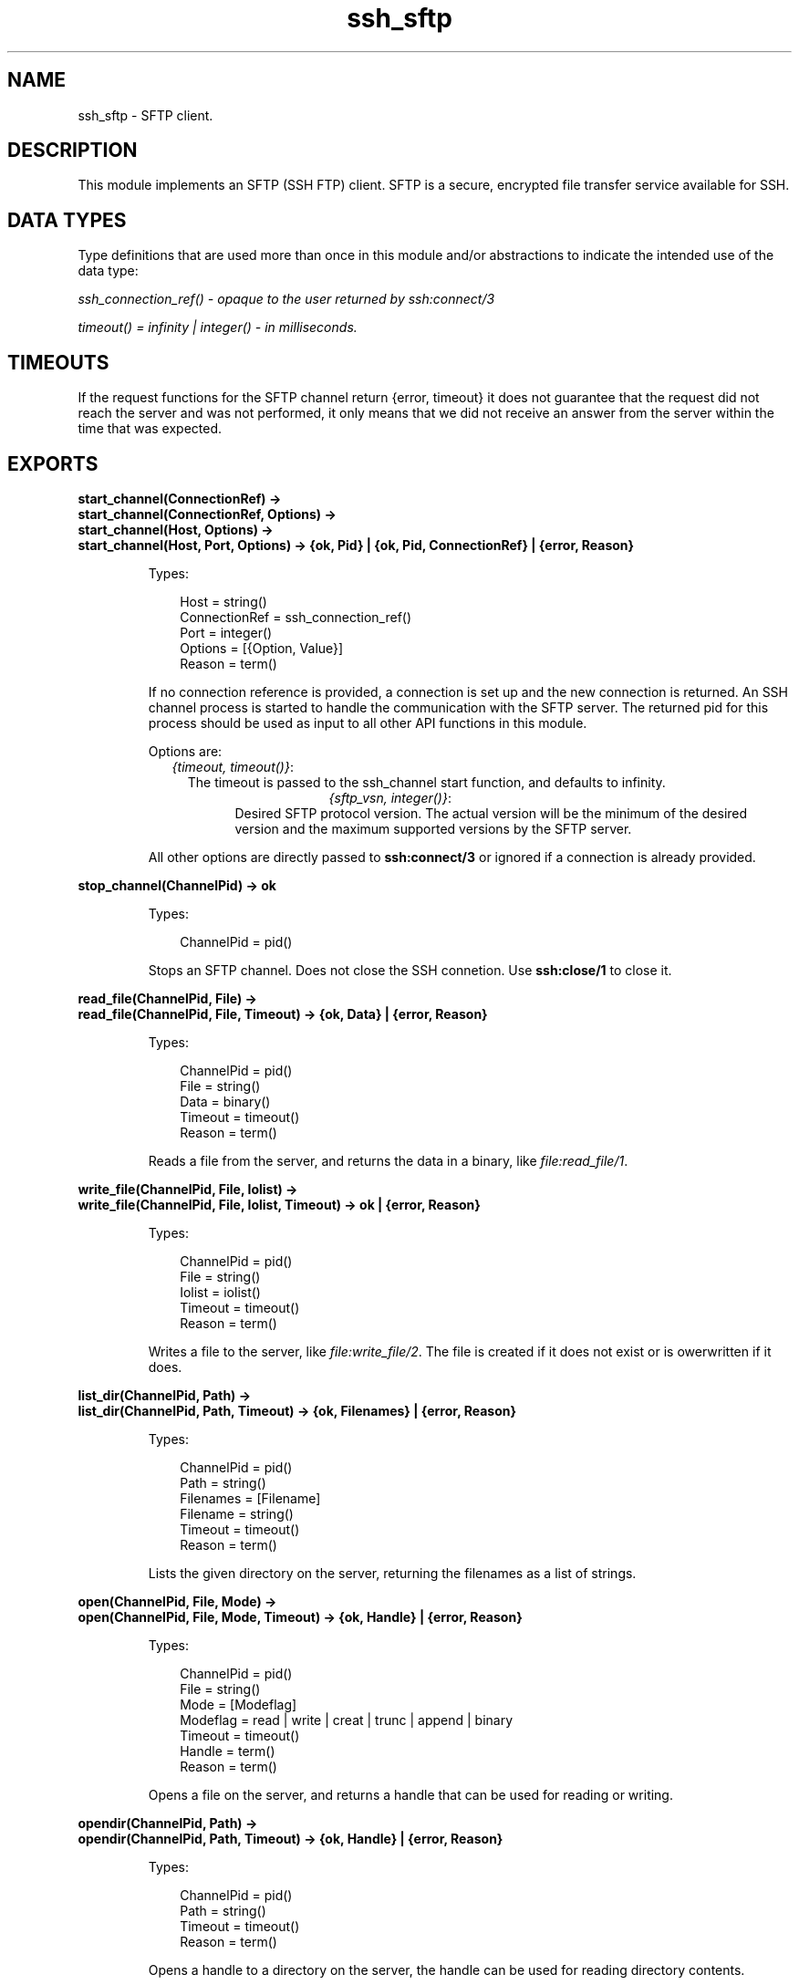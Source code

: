 .TH ssh_sftp 3 "ssh 3.1" "Ericsson AB" "Erlang Module Definition"
.SH NAME
ssh_sftp \- SFTP client.
.SH DESCRIPTION
.LP
This module implements an SFTP (SSH FTP) client\&. SFTP is a secure, encrypted file transfer service available for SSH\&.
.SH "DATA TYPES "

.LP
Type definitions that are used more than once in this module and/or abstractions to indicate the intended use of the data type:
.LP
\fIssh_connection_ref() - opaque to the user returned by ssh:connect/3\fR\&
.LP
\fItimeout() = infinity | integer() - in milliseconds\&.\fR\&
.SH "TIMEOUTS "

.LP
If the request functions for the SFTP channel return {error, timeout} it does not guarantee that the request did not reach the server and was not performed, it only means that we did not receive an answer from the server within the time that was expected\&.
.SH EXPORTS
.LP
.B
start_channel(ConnectionRef) -> 
.br
.B
start_channel(ConnectionRef, Options) -> 
.br
.B
start_channel(Host, Options) ->
.br
.B
start_channel(Host, Port, Options) -> {ok, Pid} | {ok, Pid, ConnectionRef} | {error, Reason}
.br
.RS
.LP
Types:

.RS 3
Host = string()
.br
ConnectionRef = ssh_connection_ref()
.br
Port = integer()
.br
Options = [{Option, Value}]
.br
Reason = term()
.br
.RE
.RE
.RS
.LP
If no connection reference is provided, a connection is set up and the new connection is returned\&. An SSH channel process is started to handle the communication with the SFTP server\&. The returned pid for this process should be used as input to all other API functions in this module\&.
.LP
Options are:
.RS 2
.TP 2
.B
\fI{timeout, timeout()}\fR\&:
The timeout is passed to the ssh_channel start function, and defaults to infinity\&.
.TP 2
.B

.LP
\fI{sftp_vsn, integer()}\fR\&:
Desired SFTP protocol version\&. The actual version will be the minimum of the desired version and the maximum supported versions by the SFTP server\&.
.RE
.LP
All other options are directly passed to \fBssh:connect/3\fR\& or ignored if a connection is already provided\&.
.RE
.LP
.B
stop_channel(ChannelPid) -> ok
.br
.RS
.LP
Types:

.RS 3
ChannelPid = pid()
.br
.RE
.RE
.RS
.LP
Stops an SFTP channel\&. Does not close the SSH connetion\&. Use \fBssh:close/1\fR\& to close it\&.
.RE
.LP
.B
read_file(ChannelPid, File) -> 
.br
.B
read_file(ChannelPid, File, Timeout) -> {ok, Data} | {error, Reason}
.br
.RS
.LP
Types:

.RS 3
ChannelPid = pid()
.br
File = string()
.br
Data = binary()
.br
Timeout = timeout()
.br
Reason = term()
.br
.RE
.RE
.RS
.LP
Reads a file from the server, and returns the data in a binary, like \fIfile:read_file/1\fR\&\&.
.RE
.LP
.B
write_file(ChannelPid, File, Iolist) -> 
.br
.B
write_file(ChannelPid, File, Iolist, Timeout) -> ok | {error, Reason}
.br
.RS
.LP
Types:

.RS 3
ChannelPid = pid()
.br
File = string()
.br
Iolist = iolist()
.br
Timeout = timeout()
.br
Reason = term()
.br
.RE
.RE
.RS
.LP
Writes a file to the server, like \fIfile:write_file/2\fR\&\&. The file is created if it does not exist or is owerwritten if it does\&.
.RE
.LP
.B
list_dir(ChannelPid, Path) -> 
.br
.B
list_dir(ChannelPid, Path, Timeout) -> {ok, Filenames} | {error, Reason}
.br
.RS
.LP
Types:

.RS 3
ChannelPid = pid()
.br
Path = string()
.br
Filenames = [Filename]
.br
Filename = string()
.br
Timeout = timeout()
.br
Reason = term()
.br
.RE
.RE
.RS
.LP
Lists the given directory on the server, returning the filenames as a list of strings\&.
.RE
.LP
.B
open(ChannelPid, File, Mode) -> 
.br
.B
open(ChannelPid, File, Mode, Timeout) -> {ok, Handle} | {error, Reason}
.br
.RS
.LP
Types:

.RS 3
ChannelPid = pid()
.br
File = string()
.br
Mode = [Modeflag]
.br
Modeflag = read | write | creat | trunc | append | binary
.br
Timeout = timeout()
.br
Handle = term()
.br
Reason = term()
.br
.RE
.RE
.RS
.LP
Opens a file on the server, and returns a handle that can be used for reading or writing\&.
.RE
.LP
.B
opendir(ChannelPid, Path) -> 
.br
.B
opendir(ChannelPid, Path, Timeout) -> {ok, Handle} | {error, Reason}
.br
.RS
.LP
Types:

.RS 3
ChannelPid = pid()
.br
Path = string()
.br
Timeout = timeout()
.br
Reason = term()
.br
.RE
.RE
.RS
.LP
Opens a handle to a directory on the server, the handle can be used for reading directory contents\&.
.RE
.LP
.B
open_tar(ChannelPid, Path, Mode) ->
.br
.B
open_tar(ChannelPid, Path, Mode, Timeout) -> {ok, Handle} | {error, Reason}
.br
.RS
.LP
Types:

.RS 3
ChannelPid = pid()
.br
Path = string()
.br
Mode = [read] | [write] | [read,EncryptOpt] | [write,DecryptOpt] 
.br
EncryptOpt = {crypto,{InitFun,EncryptFun,CloseFun}}
.br
DecryptOpt = {crypto,{InitFun,DecryptFun}}
.br
InitFun = (fun() -> {ok,CryptoState}) | (fun() -> {ok,CryptoState,ChunkSize}) 
.br
CryptoState = any()
.br
ChunkSize = undefined | pos_integer()
.br
EncryptFun = (fun(PlainBin,CryptoState) -> EncryptResult)
.br
EncryptResult = {ok,EncryptedBin,CryptoState} | {ok,EncryptedBin,CryptoState,ChunkSize}
.br
PlainBin = binary()
.br
EncryptedBin = binary()
.br
DecryptFun = (fun(EncryptedBin,CryptoState) -> DecryptResult)
.br
DecryptResult = {ok,PlainBin,CryptoState} | {ok,PlainBin,CryptoState,ChunkSize}
.br
CloseFun = (fun(PlainBin,CryptoState) -> {ok,EncryptedBin})
.br
Timeout = timeout()
.br
Reason = term()
.br
.RE
.RE
.RS
.LP
Opens a handle to a tar file on the server associated with \fIChannelPid\fR\&\&. The handle can be used for remote tar creation and extraction as defined by the \fBerl_tar:init/3\fR\& function\&.
.LP
An example of writing and then reading a tar file:
.LP
.nf

          {ok,HandleWrite} = ssh_sftp:open_tar(ChannelPid, ?tar_file_name, [write]),
          ok = erl_tar:add(HandleWrite, .... ),
          ok = erl_tar:add(HandleWrite, .... ),
              ...
          ok = erl_tar:add(HandleWrite, .... ),
          ok = erl_tar:close(HandleWrite),

          %% And for reading
          {ok,HandleRead} = ssh_sftp:open_tar(ChannelPid, ?tar_file_name, [read]),
          {ok,NameValueList} = erl_tar:extract(HandleRead,[memory]),
          ok = erl_tar:close(HandleRead),
        
.fi
.LP
The \fIcrypto\fR\& mode option is applied to the generated stream of bytes just prior to sending them to the sftp server\&. This is intended for encryption but could of course be used for other purposes\&.
.LP
The \fIInitFun\fR\& is applied once prior to any other crypto operation\&. The returned \fICryptoState\fR\& is then folded into repeated applications of the \fIEncryptFun\fR\& or \fIDecryptFun\fR\&\&. The binary returned from those Funs are sent further to the remote sftp server\&. Finally - if doing encryption - the \fICloseFun\fR\& is applied to the last piece of data\&. The \fICloseFun\fR\& is responsible for padding (if needed) and encryption of that last piece\&.
.LP
The \fIChunkSize\fR\& defines the size of the \fIPlainBin\fR\&s that \fIEncodeFun\fR\& is applied to\&. If the \fIChunkSize\fR\& is \fIundefined\fR\& the size of the \fIPlainBin\fR\&s varies because this is inteded for stream crypto while a fixed \fIChunkSize\fR\& is intended for block crypto\&. It is possible to change the \fIChunkSize\fR\&s in the return from the \fIEncryptFun\fR\& or \fIDecryptFun\fR\&\&. It is in fact possible to change the value between \fIpos_integer()\fR\& and \fIundefined\fR\&\&.
.LP
The write and read example above can be extended with encryption and decryption:
.LP
.nf

          %% First three parameters depending on which crypto type we select:
          Key = <<"This is a 256 bit key. abcdefghi">>,
          Ivec0 = crypto:rand_bytes(16),
          DataSize = 1024,  % DataSize rem 16 = 0 for aes_cbc

          %% Initialization of the CryptoState, in this case it is the Ivector.
          InitFun = fun() -> {ok, Ivec0, DataSize} end,

          %% How to encrypt:
          EncryptFun = 
              fun(PlainBin,Ivec) -> 
                   EncryptedBin = crypto:block_encrypt(aes_cbc256, Key, Ivec, PlainBin),
                   {ok, EncryptedBin, crypto:next_iv(aes_cbc,EncryptedBin)}
              end,

          %% What to do with the very last block:
          CloseFun = 
              fun(PlainBin, Ivec) ->
                    EncryptedBin = crypto:block_encrypt(aes_cbc256, Key, Ivec, 
                                                     pad(16,PlainBin) %% Last chunk
                                                     ),
                    {ok, EncryptedBin} 
            end,

          Cw = {InitFun,EncryptFun,CloseFun},
          {ok,HandleWrite} = ssh_sftp:open_tar(ChannelPid, ?tar_file_name, [write,{crypto,Cw}]),
          ok = erl_tar:add(HandleWrite, .... ),
          ok = erl_tar:add(HandleWrite, .... ),
              ...
          ok = erl_tar:add(HandleWrite, .... ),
          ok = erl_tar:close(HandleWrite),

          %% And for decryption (in this crypto example we could use the same InitFun
          %% as for encryption):
          DecryptFun = 
              fun(EncryptedBin,Ivec) ->
                   PlainBin = crypto:block_decrypt(aes_cbc256, Key, Ivec, EncryptedBin),
                   {ok, PlainBin, crypto:next_iv(aes_cbc,EncryptedBin)}
              end,

          Cr = {InitFun,DecryptFun},
          {ok,HandleRead} = ssh_sftp:open_tar(ChannelPid, ?tar_file_name, [read,{crypto,Cw}]),
          {ok,NameValueList} = erl_tar:extract(HandleRead,[memory]),
          ok = erl_tar:close(HandleRead),
        
.fi
.RE
.LP
.B
close(ChannelPid, Handle) -> 
.br
.B
close(ChannelPid, Handle, Timeout) -> ok | {error, Reason}
.br
.RS
.LP
Types:

.RS 3
ChannelPid = pid()
.br
Handle = term()
.br
Timeout = timeout()
.br
Reason = term()
.br
.RE
.RE
.RS
.LP
Closes a handle to an open file or directory on the server\&.
.RE
.LP
.B
read(ChannelPid, Handle, Len) -> 
.br
.B
read(ChannelPid, Handle, Len, Timeout) -> {ok, Data} | eof | {error, Error}
.br
.B
pread(ChannelPid, Handle, Position, Len) -> 
.br
.B
pread(ChannelPid, Handle, Position, Len, Timeout) -> {ok, Data} | eof | {error, Error}
.br
.RS
.LP
Types:

.RS 3
ChannelPid = pid()
.br
Handle = term()
.br
Position = integer()
.br
Len = integer()
.br
Timeout = timeout()
.br
Data = string() | binary()
.br
Reason = term()
.br
.RE
.RE
.RS
.LP
Reads \fILen\fR\& bytes from the file referenced by \fIHandle\fR\&\&. Returns \fI{ok, Data}\fR\&, \fIeof\fR\&, or \fI{error, Reason}\fR\&\&. If the file is opened with \fIbinary\fR\&, \fIData\fR\& is a binary, otherwise it is a string\&.
.LP
If the file is read past eof, only the remaining bytes will be read and returned\&. If no bytes are read, \fIeof\fR\& is returned\&.
.LP
The \fIpread\fR\& function reads from a specified position, combining the \fIposition\fR\& and \fIread\fR\& functions\&.
.RE
.LP
.B
aread(ChannelPid, Handle, Len) -> {async, N} | {error, Error}
.br
.B
apread(ChannelPid, Handle, Position, Len) -> {async, N} | {error, Error}
.br
.RS
.LP
Types:

.RS 3
ChannelPid = pid()
.br
Handle = term()
.br
Position = integer()
.br
Len = integer()
.br
N = term()
.br
Reason = term()
.br
.RE
.RE
.RS
.LP
Reads from an open file, without waiting for the result\&. If the handle is valid, the function returns \fI{async, N}\fR\&, where N is a term guaranteed to be unique between calls of \fIaread\fR\&\&. The actual data is sent as a message to the calling process\&. This message has the form \fI{async_reply, N, Result}\fR\&, where \fIResult\fR\& is the result from the read, either \fI{ok, Data}\fR\&, or \fIeof\fR\&, or \fI{error, Error}\fR\&\&.
.LP
The \fIapread\fR\& function reads from a specified position, combining the \fIposition\fR\& and \fIaread\fR\& functions\&.
.RE
.LP
.B
write(ChannelPid, Handle, Data) ->
.br
.B
write(ChannelPid, Handle, Data, Timeout) -> ok | {error, Error}
.br
.B
pwrite(ChannelPid, Handle, Position, Data) -> ok 
.br
.B
pwrite(ChannelPid, Handle, Position, Data, Timeout) -> ok | {error, Error}
.br
.RS
.LP
Types:

.RS 3
ChannelPid = pid()
.br
Handle = term()
.br
Position = integer()
.br
Data = iolist()
.br
Timeout = timeout()
.br
Reason = term()
.br
.RE
.RE
.RS
.LP
Writes\fIdata\fR\& to the file referenced by \fIHandle\fR\&\&. The file should be opened with \fIwrite\fR\& or \fIappend\fR\& flag\&. Returns \fIok\fR\& if successful or S\fI{error, Reason}\fR\& otherwise\&.
.LP
Typical error reasons are:
.RS 2
.TP 2
.B
\fIebadf\fR\&:
The file is not opened for writing\&.
.TP 2
.B
\fIenospc\fR\&:
There is a no space left on the device\&.
.RE
.RE
.LP
.B
awrite(ChannelPid, Handle, Data) -> ok | {error, Reason} 
.br
.B
apwrite(ChannelPid, Handle, Position, Data) -> ok | {error, Reason}
.br
.RS
.LP
Types:

.RS 3
ChannelPid = pid()
.br
Handle = term()
.br
Position = integer()
.br
Len = integer()
.br
Data = binary()
.br
Timeout = timeout()
.br
Reason = term()
.br
.RE
.RE
.RS
.LP
Writes to an open file, without waiting for the result\&. If the handle is valid, the function returns \fI{async, N}\fR\&, where N is a term guaranteed to be unique between calls of \fIawrite\fR\&\&. The result of the \fIwrite\fR\& operation is sent as a message to the calling process\&. This message has the form \fI{async_reply, N, Result}\fR\&, where \fIResult\fR\& is the result from the write, either \fIok\fR\&, or \fI{error, Error}\fR\&\&.
.LP
The \fIapwrite\fR\& writes on a specified position, combining the \fIposition\fR\& and \fIawrite\fR\& operations\&.
.RE
.LP
.B
position(ChannelPid, Handle, Location) -> 
.br
.B
position(ChannelPid, Handle, Location, Timeout) -> {ok, NewPosition | {error, Error}
.br
.RS
.LP
Types:

.RS 3
ChannelPid = pid()
.br
Handle = term()
.br
Location = Offset | {bof, Offset} | {cur, Offset} | {eof, Offset} | bof | cur | eof
.br
Offset = integer()
.br
Timeout = timeout()
.br
NewPosition = integer()
.br
Reason = term()
.br
.RE
.RE
.RS
.LP
Sets the file position of the file referenced by \fIHandle\fR\&\&. Returns \fI{ok, NewPosition}\fR\& (as an absolute offset) if successful, otherwise \fI{error, Reason}\fR\&\&. \fILocation\fR\& is one of the following:
.RS 2
.TP 2
.B
\fIOffset\fR\&:
The same as \fI{bof, Offset}\fR\&\&.
.TP 2
.B
\fI{bof, Offset}\fR\&:
Absolute offset\&.
.TP 2
.B
\fI{cur, Offset}\fR\&:
Offset from the current position\&.
.TP 2
.B
\fI{eof, Offset}\fR\&:
Offset from the end of file\&.
.TP 2
.B
\fIbof | cur | eof\fR\&:
The same as above with \fIOffset\fR\& 0\&.
.RE
.RE
.LP
.B
read_file_info(ChannelPid, Name) -> 
.br
.B
read_file_info(ChannelPid, Name, Timeout) -> {ok, FileInfo} | {error, Reason}
.br
.RS
.LP
Types:

.RS 3
ChannelPid = pid()
.br
Name = string()
.br
Handle = term()
.br
Timeout = timeout()
.br
FileInfo = record()
.br
Reason = term()
.br
.RE
.RE
.RS
.LP
Returns a \fIfile_info\fR\& record from the file specified by \fIName\fR\& or \fIHandle\fR\&, like \fIfile:read_file_info/2\fR\&\&.
.RE
.LP
.B
read_link_info(ChannelPid, Name) -> {ok, FileInfo} | {error, Reason}
.br
.B
read_link_info(ChannelPid, Name, Timeout) -> {ok, FileInfo} | {error, Reason}
.br
.RS
.LP
Types:

.RS 3
ChannelPid = pid()
.br
Name = string()
.br
Handle = term()
.br
Timeout = timeout()
.br
FileInfo = record()
.br
Reason = term()
.br
.RE
.RE
.RS
.LP
Returns a \fIfile_info\fR\& record from the symbolic link specified by \fIName\fR\& or \fIHandle\fR\&, like \fIfile:read_link_info/2\fR\&\&.
.RE
.LP
.B
write_file_info(ChannelPid, Name, Info) -> 
.br
.B
write_file_info(ChannelPid, Name, Info, Timeout) -> ok | {error, Reason}
.br
.RS
.LP
Types:

.RS 3
ChannelPid = pid()
.br
Name = string()
.br
Info = record()
.br
Timeout = timeout()
.br
Reason = term()
.br
.RE
.RE
.RS
.LP
Writes file information from a \fIfile_info\fR\& record to the file specified by \fIName\fR\&, like \fIfile:write_file_info\fR\&\&.
.RE
.LP
.B
read_link(ChannelPid, Name) -> 
.br
.B
read_link(ChannelPid, Name, Timeout) -> {ok, Target} | {error, Reason}
.br
.RS
.LP
Types:

.RS 3
ChannelPid = pid()
.br
Name = string()
.br
Target = string()
.br
Reason = term()
.br
.RE
.RE
.RS
.LP
Reads the link target from the symbolic link specified by \fIname\fR\&, like \fIfile:read_link/1\fR\&\&.
.RE
.LP
.B
make_symlink(ChannelPid, Name, Target) -> 
.br
.B
make_symlink(ChannelPid, Name, Target, Timeout) -> ok | {error, Reason}
.br
.RS
.LP
Types:

.RS 3
ChannelPid = pid()
.br
Name = string()
.br
Target = string()
.br
Reason = term()
.br
.RE
.RE
.RS
.LP
Creates a symbolic link pointing to \fITarget\fR\& with the name \fIName\fR\&, like \fIfile:make_symlink/2\fR\&\&.
.RE
.LP
.B
rename(ChannelPid, OldName, NewName) -> 
.br
.B
rename(ChannelPid, OldName, NewName, Timeout) -> ok | {error, Reason}
.br
.RS
.LP
Types:

.RS 3
ChannelPid = pid()
.br
OldName = string()
.br
NewName = string()
.br
Timeout = timeout()
.br
Reason = term()
.br
.RE
.RE
.RS
.LP
Renames a file named \fIOldName\fR\&, and gives it the name \fINewName\fR\&, like \fIfile:rename/2\fR\&
.RE
.LP
.B
delete(ChannelPid, Name) -> 
.br
.B
delete(ChannelPid, Name, Timeout) -> ok | {error, Reason}
.br
.RS
.LP
Types:

.RS 3
ChannelPid = pid()
.br
Name = string()
.br
Timeout = timeout()
.br
Reason = term()
.br
.RE
.RE
.RS
.LP
Deletes the file specified by \fIName\fR\&, like \fIfile:delete/1\fR\&
.RE
.LP
.B
make_dir(ChannelPid, Name) -> 
.br
.B
make_dir(ChannelPid, Name, Timeout) -> ok | {error, Reason}
.br
.RS
.LP
Types:

.RS 3
ChannelPid = pid()
.br
Name = string()
.br
Timeout = timeout()
.br
Reason = term()
.br
.RE
.RE
.RS
.LP
Creates a directory specified by \fIName\fR\&\&. \fIName\fR\& should be a full path to a new directory\&. The directory can only be created in an existing directory\&.
.RE
.LP
.B
del_dir(ChannelPid, Name) -> 
.br
.B
del_dir(ChannelPid, Name, Timeout) -> ok | {error, Reason}
.br
.RS
.LP
Types:

.RS 3
ChannelPid = pid()
.br
Name = string()
.br
Timeout = timeout()
.br
Reason = term()
.br
.RE
.RE
.RS
.LP
Deletes a directory specified by \fIName\fR\&\&. Note that the directory must be empty before it can be successfully deleted
.RE